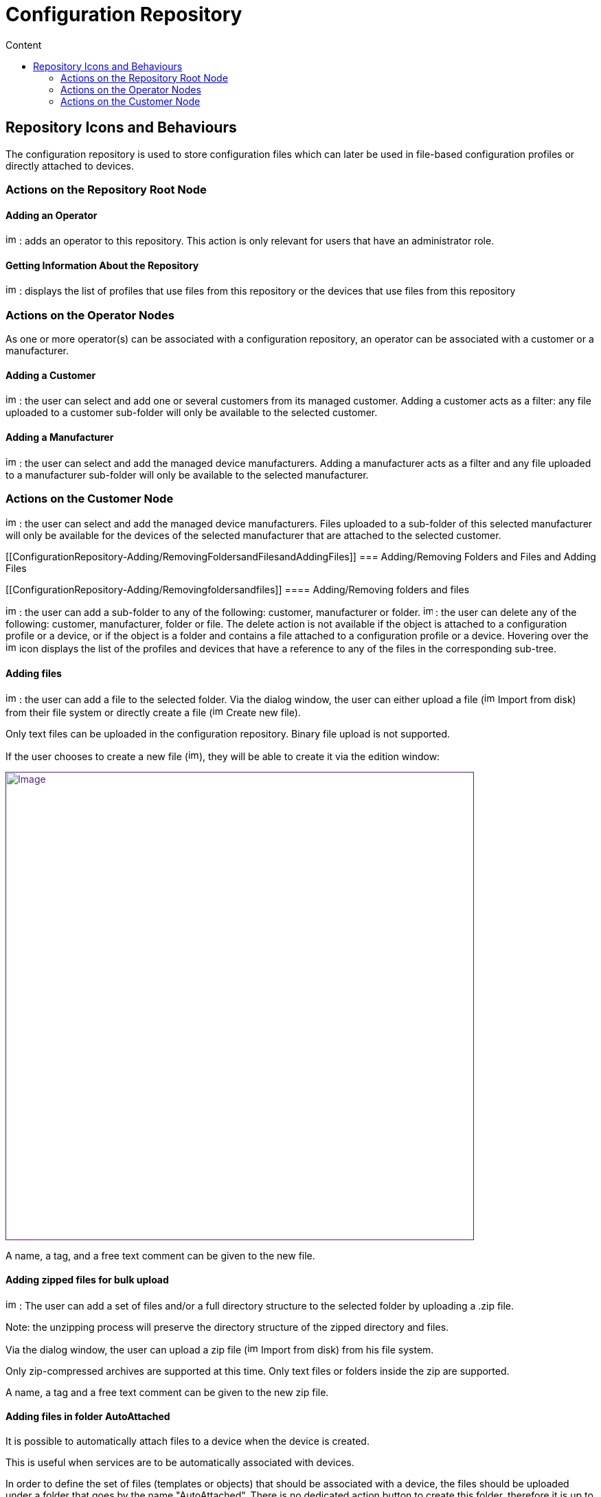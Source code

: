 = Configuration Repository
:toc: left
:toc-title: Content
:imagesdir: ../resources/
:ext-relative: adoc

[[main-content]]
[[ConfigurationRepository-RepositoryIconsandBehaviours]]
== Repository Icons and Behaviours 

The configuration repository is used to store configuration files which
can later be used in file-based configuration profiles or directly
attached to devices.

[[ConfigurationRepository-ActionsontheRepositoryRootNode]]
=== Actions on the Repository Root Node 

[[ConfigurationRepository-AddinganOperator]]
==== Adding an Operator 

image:images/Add_operator.gif[image,width=16,height=16] : adds an
operator to this repository. This action is only relevant for users that
have an administrator role.

[[ConfigurationRepository-GettingInformationAbouttheRepository]]
==== Getting Information About the Repository 

image:images/Help.gif[image,width=16,height=16] : displays the list of
profiles that use files from this repository or the devices that use
files from this repository

[[ConfigurationRepository-ActionsontheOperatorNodes]]
=== Actions on the Operator Nodes 

As one or more operator(s) can be associated with a configuration
repository, an operator can be associated with a customer or a
manufacturer.

[[ConfigurationRepository-AddingaCustomer]]
==== Adding a Customer 

image:images/Add_customer.gif[image,width=16,height=16] : the user can
select and add one or several customers from its managed customer.
Adding a customer acts as a filter: any file uploaded to a customer
sub-folder will only be available to the selected customer.

[[ConfigurationRepository-AddingaManufacturer]]
==== Adding a Manufacturer 

image:images/Add_manufacturer.gif[image,width=16,height=16] : the user
can select and add the managed device manufacturers. Adding a
manufacturer acts as a filter and any file uploaded to a manufacturer
sub-folder will only be available to the selected manufacturer.

[[ConfigurationRepository-ActionsontheCustomerNode]]
=== Actions on the Customer Node 

image:images/Add_manufacturer.gif[image,width=16,height=16] : the user
can select and add the managed device manufacturers. Files uploaded to a
sub-folder of this selected manufacturer will only be available for the
devices of the selected manufacturer that are attached to the selected
customer.

[[ConfigurationRepository-Adding/RemovingFoldersandFilesandAddingFiles]]
=== Adding/Removing Folders and Files and Adding Files 

[[ConfigurationRepository-Adding/Removingfoldersandfiles]]
==== Adding/Removing folders and files 

image:images/Add_directory.gif[image,width=16,height=16] : the user can
add a sub-folder to any of the following: customer, manufacturer or
folder. image:images/Action_delete.gif[image,width=14,height=16] : the
user can delete any of the following: customer, manufacturer, folder or
file. The delete action is not available if the object is attached to a
configuration profile or a device, or if the object is a folder and
contains a file attached to a configuration profile or a device.
Hovering over the image:images/Help.gif[image,width=16,height=16] icon
displays the list of the profiles and devices that have a reference to
any of the files in the corresponding sub-tree.

[[ConfigurationRepository-Addingfiles]]
==== Adding files 

image:images/Add_upload_Configuration.gif[image,width=16,height=16] :
the user can add a file to the selected folder. Via the dialog window,
the user can either upload a file
(image:images/Action_upload.gif[image,width=16,height=16] Import from
disk) from their file system or directly create a file
(image:images/Modify.gif[image,width=16,height=16] Create new file).

Only text files can be uploaded in the configuration repository. Binary
file upload is not supported.

If the user chooses to create a new file
(image:images/Modify.gif[image,width=16,height=16]), they will be able
to create it via the edition window:

link:[image:images/CreateNewFile_win.png[Image,width=682]]

A name, a tag, and a free text comment can be given to the new file.

[[ConfigurationRepository-Addingzippedfilesforbulkupload]]
==== Adding zipped files for bulk upload 

image:images/Add_upload_Configuration.gif[image,width=16,height=16] :
The user can add a set of files and/or a full directory structure to the
selected folder by uploading a .zip file.

Note: the unzipping process will preserve the directory structure of the
zipped directory and files.

Via the dialog window, the user can upload a zip file
(image:images/Action_upload.gif[image,width=16,height=16] Import from
disk) from his file system.

Only zip-compressed archives are supported at this time. Only text files
or folders inside the zip are supported.

A name, a tag and a free text comment can be given to the new zip file.

[[ConfigurationRepository-AddingfilesinfolderAutoAttached]]
==== Adding files in folder AutoAttached 

It is possible to automatically attach files to a device when the device
is created.

This is useful when services are to be automatically associated with
devices.

In order to define the set of files (templates or objects) that should
be associated with a device, the files should be uploaded under a folder
that goes by the name "AutoAttached". There is no dedicated action
button to create this folder, therefore it is up to the MSA admin to
make sure that the folder name and location are correct.

The folder AutoAttached must be created under a model folder, otherwise,
the files it contains will not be taken into account.

In the screenshot below, each file found below AutoAttached will be
automatically attached to newly created Fortinet/Generic.

link:[image:images/Configure_the_repository_files_autoattached_1.png[Image]]

 

[[ConfigurationRepository-Usingconfigurationvariablesintherepositoryfiles]]
==== Using c[.mw-redirect]##onfiguration variables## in the repository files 

The file can contain any text and reference to
c[.mw-redirect]##onfiguration variables## and can be used with the
following syntax:

The variable MY_VAR can be defined for a device. Use the \{$MY_VAR}
syntax to reference the configuration templates.

Below is an example of IP SLA configuration for Cisco routers:

[[highlighter_172077]]
link:#[?]

`                                     `

`! begin ipsla conf`

`ip sla {$operation_number}`

` ``icmp-echo {$destination_ip_address} `

` ``frequency {$seconds}`

` ``exit`

 

`ip sla schedule {$operation_number} life {$life} start-time {$start_time}`

`! end ipsla conf`

 

`in order ``for`
`the configuration to be correctly pushed to a device, the device must have the following variables declared and valued:`

` ``operation_number`

` ``destination_ip_address`

` ``seconds`

` ``operation_number`

` ``life`

` ``start_time`
